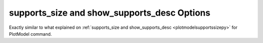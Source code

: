 .. _plotanimsupportssizepy:

supports_size and show_supports_desc Options
========================================================================
Exactly similar to what explained on :ref:`supports_size and show_supports_desc <plotmodelsupportssizepy>` for PlotModel command.